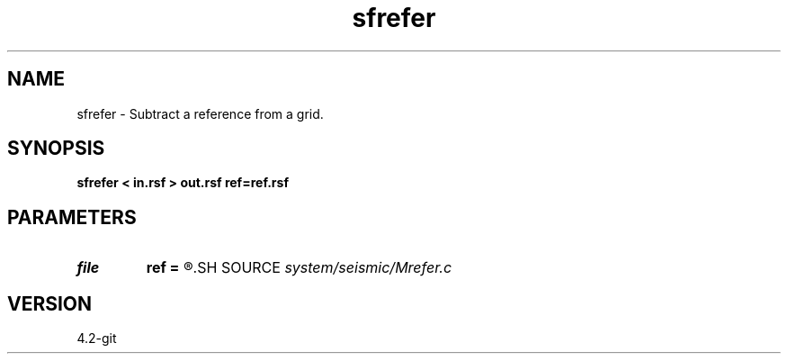 .TH sfrefer 1  "APRIL 2023" Madagascar "Madagascar Manuals"
.SH NAME
sfrefer \- Subtract a reference from a grid. 
.SH SYNOPSIS
.B sfrefer < in.rsf > out.rsf ref=ref.rsf
.SH PARAMETERS
.PD 0
.TP
.I file   
.B ref
.B =
.R  	auxiliary input file name
.SH SOURCE
.I system/seismic/Mrefer.c
.SH VERSION
4.2-git
